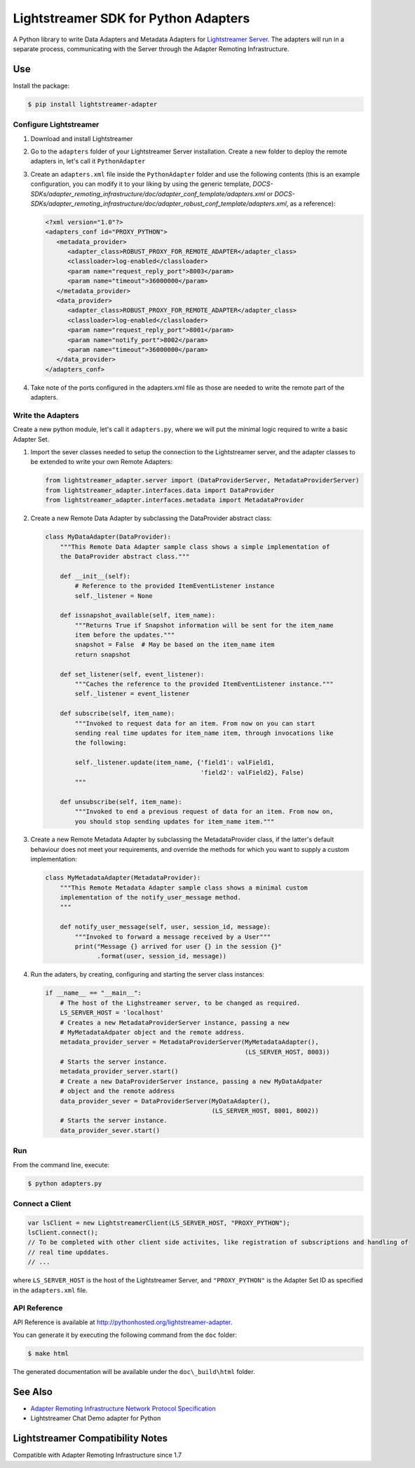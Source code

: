 =====================================
Lightstreamer SDK for Python Adapters
=====================================

A Python library to  write Data Adapters and Metadata Adapters for `Lightstreamer Server`_.
The adapters will run in a separate process, communicating with the Server through the Adapter Remoting Infrastructure.

.. _Lightstreamer Server: http://www.lightstreamer.com

Use
===
Install the package:

.. code-block:: bash

   $ pip install lightstreamer-adapter

Configure Lightstreamer
-----------------------

1) Download and install Lightstreamer
2) Go to the ``adapters`` folder of your Lightstreamer Server installation. Create a new folder to deploy the remote adapters in, let's call it ``PythonAdapter``
3) Create an ``adapters.xml`` file inside the ``PythonAdapter`` folder and use the following contents (this is an example configuration, you can modify it to your liking by using the generic template, `DOCS-SDKs/adapter_remoting_infrastructure/doc/adapter_conf_template/adapters.xml` or `DOCS-SDKs/adapter_remoting_infrastructure/doc/adapter_robust_conf_template/adapters.xml`, as a reference):

   .. code-block:: xml

      <?xml version="1.0"?>
      <adapters_conf id="PROXY_PYTHON">
         <metadata_provider>
            <adapter_class>ROBUST_PROXY_FOR_REMOTE_ADAPTER</adapter_class>
            <classloader>log-enabled</classloader>
            <param name="request_reply_port">8003</param>
            <param name="timeout">36000000</param>
         </metadata_provider>
         <data_provider>
            <adapter_class>ROBUST_PROXY_FOR_REMOTE_ADAPTER</adapter_class>
            <classloader>log-enabled</classloader>
            <param name="request_reply_port">8001</param>
            <param name="notify_port">8002</param>
            <param name="timeout">36000000</param>
         </data_provider>
      </adapters_conf>
    
4) Take note of the ports configured in the adapters.xml file as those are needed to write the remote part of the adapters.

Write the Adapters
------------------

Create a new python module, let's call it ``adapters.py``, where we will put  the minimal logic required to write a basic Adapter Set.

1) Import the sever classes needed to setup the connection to the Lightstreamer server, and the adapter classes to be extended to write your own Remote Adapters:

   .. code-block:: python
   
      from lightstreamer_adapter.server import (DataProviderServer, MetadataProviderServer)
      from lightstreamer_adapter.interfaces.data import DataProvider
      from lightstreamer_adapter.interfaces.metadata import MetadataProvider
   
2) Create a new Remote Data Adapter by subclassing the DataProvider abstract class:

   .. code-block:: python
   
      class MyDataAdapter(DataProvider):
          """This Remote Data Adapter sample class shows a simple implementation of
          the DataProvider abstract class."""
      
          def __init__(self):
              # Reference to the provided ItemEventListener instance
              self._listener = None

          def issnapshot_available(self, item_name):
              """Returns True if Snapshot information will be sent for the item_name
              item before the updates."""
              snapshot = False  # May be based on the item_name item
              return snapshot
         
          def set_listener(self, event_listener):
              """Caches the reference to the provided ItemEventListener instance."""
              self._listener = event_listener
              
          def subscribe(self, item_name):
              """Invoked to request data for an item. From now on you can start
              sending real time updates for item_name item, through invocations like
              the following:
              
              self._listener.update(item_name, {'field1': valField1,
                                                'field2': valField2}, False)
              """
              
          def unsubscribe(self, item_name):
              """Invoked to end a previous request of data for an item. From now on,
              you should stop sending updates for item_name item."""


3) Create a new Remote Metadata Adapter by subclassing the MetadataProvider class, if the latter's default behaviour does not meet your requirements, and override the methods for which you want to supply a custom implementation:

   .. code-block:: python
      
      class MyMetadataAdapter(MetadataProvider):
          """This Remote Metadata Adapter sample class shows a minimal custom
          implementation of the notify_user_message method.
          """
          
          def notify_user_message(self, user, session_id, message):
              """Invoked to forward a message received by a User"""
              print("Message {} arrived for user {} in the session {}"
                    .format(user, session_id, message))
                    
4) Run the adaters, by creating, configuring and starting the server class instances:

   .. code-block:: python
   
      if __name__ == "__main__":
          # The host of the Lighstreamer server, to be changed as required.
          LS_SERVER_HOST = 'localhost'
          # Creates a new MetadataProviderServer instance, passing a new
          # MyMetadataAdpater object and the remote address.
          metadata_provider_server = MetadataProviderServer(MyMetadataAdapter(),
                                                            (LS_SERVER_HOST, 8003))
          # Starts the server instance.
          metadata_provider_server.start()
          # Create a new DataProviderServer instance, passing a new MyDataAdpater
          # object and the remote address
          data_provider_sever = DataProviderServer(MyDataAdapter(),
                                                   (LS_SERVER_HOST, 8001, 8002))
          # Starts the server instance.
          data_provider_sever.start()

Run
---

From the command line, execute:

.. code-block:: bash

   $ python adapters.py

Connect a Client
----------------

.. code-block:: javascript

    var lsClient = new LightstreamerClient(LS_SERVER_HOST, "PROXY_PYTHON");
    lsClient.connect();
    // To be completed with other client side activites, like registration of subscriptions and handling of 
    // real time upddates.
    // ...
    
where ``LS_SERVER_HOST`` is the host of the Lightstreamer Server, and ``"PROXY_PYTHON"`` is the Adapter Set ID as specified in the ``adapters.xml`` file.
    
API Reference
-------------

API Reference is available at `<http://pythonhosted.org/lightstreamer-adapter>`_.

You can generate it by executing the following command from the ``doc`` folder:

.. code-block:: bash

   $ make html
   
The generated documentation will be available under the ``doc\_build\html`` folder. 


See Also
=================================

- `Adapter Remoting Infrastructure Network Protocol Specification`_
- Lightstreamer Chat Demo adapter for Python

.. _Adapter Remoting Infrastructure Network Protocol Specification: http://www.lightstreamer.com/docs/adapter_generic_base/ARI%20Protocol.pdf


Lightstreamer Compatibility Notes
=================================

Compatible with Adapter Remoting Infrastructure since 1.7
